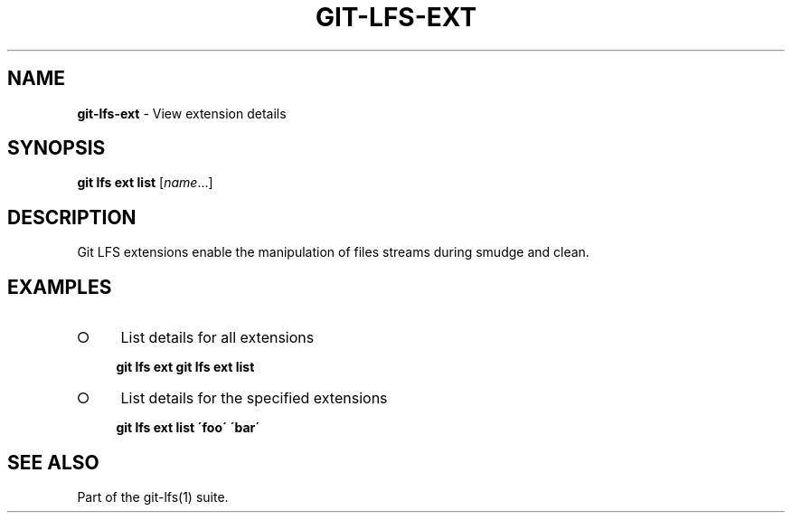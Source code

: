 .\" generated with Ronn-NG/v0.9.1
.\" http://github.com/apjanke/ronn-ng/tree/0.9.1
.TH "GIT\-LFS\-EXT" "1" "May 2022" ""
.SH "NAME"
\fBgit\-lfs\-ext\fR \- View extension details
.SH "SYNOPSIS"
\fBgit lfs ext list\fR [\fIname\fR\|\.\|\.\|\.]
.SH "DESCRIPTION"
Git LFS extensions enable the manipulation of files streams during smudge and clean\.
.SH "EXAMPLES"
.IP "\[ci]" 4
List details for all extensions
.IP
\fBgit lfs ext\fR \fBgit lfs ext list\fR
.IP "\[ci]" 4
List details for the specified extensions
.IP
\fBgit lfs ext list \'foo\' \'bar\'\fR
.IP "" 0
.SH "SEE ALSO"
Part of the git\-lfs(1) suite\.
